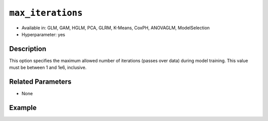 ``max_iterations``
------------------

- Available in: GLM, GAM, HGLM, PCA, GLRM, K-Means, CoxPH, ANOVAGLM, ModelSelection
- Hyperparameter: yes

Description
~~~~~~~~~~~

This option specifies the maximum allowed number of iterations (passes over data) during model training. This value must be between 1 and 1e6, inclusive.

Related Parameters
~~~~~~~~~~~~~~~~~~

- None

Example
~~~~~~~

.. tabs::
   .. code-tab:: r R

		library(h2o)
		h2o.init()

		# import the cars dataset:
		# this dataset is used to classify whether or not a car is economical based on
		# the car's displacement, power, weight, and acceleration, and the year it was made
		cars <- h2o.importFile("https://s3.amazonaws.com/h2o-public-test-data/smalldata/junit/cars_20mpg.csv")

		# convert response column to a factor
		cars["economy_20mpg"] <- as.factor(cars["economy_20mpg"])

		# set the predictor names and the response column name
		predictors <- c("displacement", "power", "weight", "acceleration", "year")
		response <- "economy_20mpg"

		# split into train and validation
		cars_splits <- h2o.splitFrame(data = cars, ratios = 0.8)
		train <- cars_splits[[1]]
		valid <- cars_splits[[2]]

		# try using the `max_iterations` parameter:
		car_glm <- h2o.glm(x = predictors, y = response, family = 'binomial', training_frame = train, validation_frame = valid,
		                   max_iterations = 50)

		# print the auc for your validation data
		print(h2o.auc(car_glm, valid = TRUE))

   .. code-tab:: python

		import h2o
		from h2o.estimators.glm import H2OGeneralizedLinearEstimator
		h2o.init()

		# import the cars dataset:
		# this dataset is used to classify whether or not a car is economical based on
		# the car's displacement, power, weight, and acceleration, and the year it was made
		cars = h2o.import_file("https://s3.amazonaws.com/h2o-public-test-data/smalldata/junit/cars_20mpg.csv")

		# convert response column to a factor
		cars["economy_20mpg"] = cars["economy_20mpg"].asfactor()

		# set the predictor names and the response column name
		predictors = ["displacement","power","weight","acceleration","year"]
		response = "economy_20mpg"

		# split into train and validation sets
		train, valid = cars.split_frame(ratios = [.8])

		# try using the `max_iterations` parameter:
		# Initialize and train a GLM
		cars_glm = H2OGeneralizedLinearEstimator(family = 'binomial', max_iterations = 50)
		cars_glm.train(x = predictors, y = response, training_frame = train, validation_frame = valid)

		# print the auc for the validation data
		cars_glm.auc(valid = True)
	